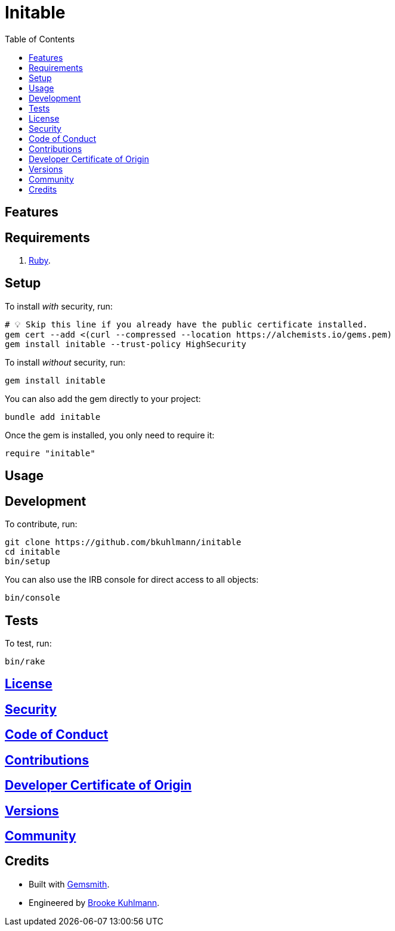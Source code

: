 :toc: macro
:toclevels: 5
:figure-caption!:

= Initable

toc::[]

== Features

== Requirements

. link:https://www.ruby-lang.org[Ruby].

== Setup

To install _with_ security, run:

[source,bash]
----
# 💡 Skip this line if you already have the public certificate installed.
gem cert --add <(curl --compressed --location https://alchemists.io/gems.pem)
gem install initable --trust-policy HighSecurity
----

To install _without_ security, run:

[source,bash]
----
gem install initable
----

You can also add the gem directly to your project:

[source,bash]
----
bundle add initable
----

Once the gem is installed, you only need to require it:

[source,ruby]
----
require "initable"
----

== Usage

== Development

To contribute, run:

[source,bash]
----
git clone https://github.com/bkuhlmann/initable
cd initable
bin/setup
----

You can also use the IRB console for direct access to all objects:

[source,bash]
----
bin/console
----

== Tests

To test, run:

[source,bash]
----
bin/rake
----

== link:https://alchemists.io/policies/license[License]

== link:https://alchemists.io/policies/security[Security]

== link:https://alchemists.io/policies/code_of_conduct[Code of Conduct]

== link:https://alchemists.io/policies/contributions[Contributions]

== link:https://alchemists.io/policies/developer_certificate_of_origin[Developer Certificate of Origin]

== link:https://alchemists.io/projects/initable/versions[Versions]

== link:https://alchemists.io/community[Community]

== Credits

* Built with link:https://alchemists.io/projects/gemsmith[Gemsmith].
* Engineered by link:https://alchemists.io/team/brooke_kuhlmann[Brooke Kuhlmann].
